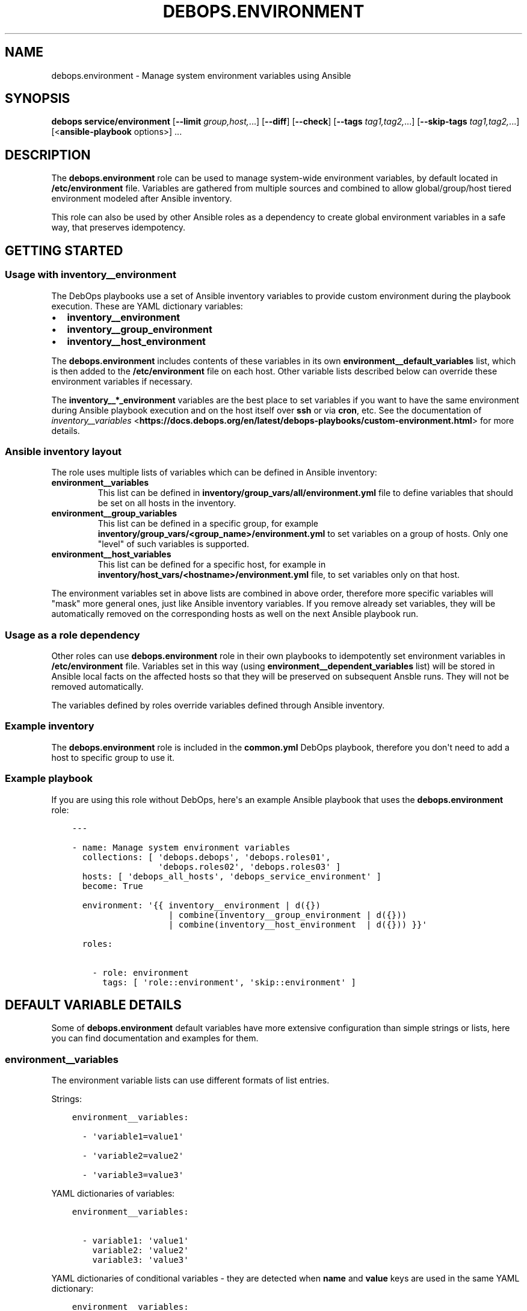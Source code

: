 .\" Man page generated from reStructuredText.
.
.TH "DEBOPS.ENVIRONMENT" "5" "Feb 17, 2022" "v2.1.9" "DebOps"
.SH NAME
debops.environment \- Manage system environment variables using Ansible
.
.nr rst2man-indent-level 0
.
.de1 rstReportMargin
\\$1 \\n[an-margin]
level \\n[rst2man-indent-level]
level margin: \\n[rst2man-indent\\n[rst2man-indent-level]]
-
\\n[rst2man-indent0]
\\n[rst2man-indent1]
\\n[rst2man-indent2]
..
.de1 INDENT
.\" .rstReportMargin pre:
. RS \\$1
. nr rst2man-indent\\n[rst2man-indent-level] \\n[an-margin]
. nr rst2man-indent-level +1
.\" .rstReportMargin post:
..
.de UNINDENT
. RE
.\" indent \\n[an-margin]
.\" old: \\n[rst2man-indent\\n[rst2man-indent-level]]
.nr rst2man-indent-level -1
.\" new: \\n[rst2man-indent\\n[rst2man-indent-level]]
.in \\n[rst2man-indent\\n[rst2man-indent-level]]u
..
.SH SYNOPSIS
.sp
\fBdebops service/environment\fP [\fB\-\-limit\fP \fIgroup,host,\fP\&...] [\fB\-\-diff\fP] [\fB\-\-check\fP] [\fB\-\-tags\fP \fItag1,tag2,\fP\&...] [\fB\-\-skip\-tags\fP \fItag1,tag2,\fP\&...] [<\fBansible\-playbook\fP options>] ...
.SH DESCRIPTION
.sp
The \fBdebops.environment\fP role can be used to manage system\-wide environment
variables, by default located in \fB/etc/environment\fP file. Variables are
gathered from multiple sources and combined to allow global/group/host tiered
environment modeled after Ansible inventory.
.sp
This role can also be used by other Ansible roles as a dependency to create
global environment variables in a safe way, that preserves idempotency.
.SH GETTING STARTED
.SS Usage with inventory__environment
.sp
The DebOps playbooks use a set of Ansible inventory variables to provide custom
environment during the playbook execution. These are YAML dictionary variables:
.INDENT 0.0
.IP \(bu 2
\fBinventory__environment\fP
.IP \(bu 2
\fBinventory__group_environment\fP
.IP \(bu 2
\fBinventory__host_environment\fP
.UNINDENT
.sp
The \fBdebops.environment\fP includes contents of these variables in its own
\fBenvironment__default_variables\fP list, which is then added to the
\fB/etc/environment\fP file on each host. Other variable lists described below
can override these environment variables if necessary.
.sp
The \fBinventory__*_environment\fP variables are the best place to set variables
if you want to have the same environment during Ansible playbook execution and
on the host itself over \fBssh\fP or via \fBcron\fP, etc. See the documentation  of
\fI\%inventory__variables\fP <\fBhttps://docs.debops.org/en/latest/debops-playbooks/custom-environment.html\fP>
for more details.
.SS Ansible inventory layout
.sp
The role uses multiple lists of variables which can be defined in Ansible
inventory:
.INDENT 0.0
.TP
.B \fBenvironment__variables\fP
This list can be defined in \fBinventory/group_vars/all/environment.yml\fP file
to define variables that should be set on all hosts in the inventory.
.TP
.B \fBenvironment__group_variables\fP
This list can be defined in a specific group, for example
\fBinventory/group_vars/<group_name>/environment.yml\fP to set variables on
a group of hosts. Only one "level" of such variables is supported.
.TP
.B \fBenvironment__host_variables\fP
This list can be defined for a specific host, for example in
\fBinventory/host_vars/<hostname>/environment.yml\fP file, to set variables
only on that host.
.UNINDENT
.sp
The environment variables set in above lists are combined in above order,
therefore more specific variables will "mask" more general ones, just like
Ansible inventory variables. If you remove already set variables, they will be
automatically removed on the corresponding hosts as well on the next Ansible
playbook run.
.SS Usage as a role dependency
.sp
Other roles can use \fBdebops.environment\fP role in their own playbooks to
idempotently set environment variables in \fB/etc/environment\fP file. Variables
set in this way (using \fBenvironment__dependent_variables\fP list) will be
stored in Ansible local facts on the affected hosts so that they will be
preserved on subsequent Ansble runs. They will not be removed automatically.
.sp
The variables defined by roles override variables defined through Ansible
inventory.
.SS Example inventory
.sp
The \fBdebops.environment\fP role is included in the \fBcommon.yml\fP DebOps
playbook, therefore you don\(aqt need to add a host to specific group to use it.
.SS Example playbook
.sp
If you are using this role without DebOps, here\(aqs an example Ansible playbook
that uses the \fBdebops.environment\fP role:
.INDENT 0.0
.INDENT 3.5
.sp
.nf
.ft C
\-\-\-

\- name: Manage system environment variables
  collections: [ \(aqdebops.debops\(aq, \(aqdebops.roles01\(aq,
                 \(aqdebops.roles02\(aq, \(aqdebops.roles03\(aq ]
  hosts: [ \(aqdebops_all_hosts\(aq, \(aqdebops_service_environment\(aq ]
  become: True

  environment: \(aq{{ inventory__environment | d({})
                   | combine(inventory__group_environment | d({}))
                   | combine(inventory__host_environment  | d({})) }}\(aq

  roles:

    \- role: environment
      tags: [ \(aqrole::environment\(aq, \(aqskip::environment\(aq ]

.ft P
.fi
.UNINDENT
.UNINDENT
.SH DEFAULT VARIABLE DETAILS
.sp
Some of \fBdebops.environment\fP default variables have more extensive
configuration than simple strings or lists, here you can find documentation and
examples for them.
.SS environment__variables
.sp
The environment variable lists can use different formats of list entries.
.sp
Strings:
.INDENT 0.0
.INDENT 3.5
.sp
.nf
.ft C
environment__variables:

  \- \(aqvariable1=value1\(aq

  \- \(aqvariable2=value2\(aq

  \- \(aqvariable3=value3\(aq
.ft P
.fi
.UNINDENT
.UNINDENT
.sp
YAML dictionaries of variables:
.INDENT 0.0
.INDENT 3.5
.sp
.nf
.ft C
environment__variables:

  \- variable1: \(aqvalue1\(aq
    variable2: \(aqvalue2\(aq
    variable3: \(aqvalue3\(aq
.ft P
.fi
.UNINDENT
.UNINDENT
.sp
YAML dictionaries of conditional variables \- they are detected when \fBname\fP
and \fBvalue\fP keys are used in the same YAML dictionary:
.INDENT 0.0
.INDENT 3.5
.sp
.nf
.ft C
environment__variables:

  \- name: \(aqvariable1\(aq
    value: \(aqvalue1\(aq

  \- name: \(aqvariable2\(aq
    value: \(aqvalue2\(aq
    state: \(aqabsent\(aq

  \- name: \(aqvariable3\(aq
    value: \(aqvalue3\(aq
    upper: True
.ft P
.fi
.UNINDENT
.UNINDENT
.sp
When the conditional variables are detected, you can specify these parameters:
.INDENT 0.0
.TP
.B \fBname\fP
Required. Name of the environment variable.
.TP
.B \fBvalue\fP
Required. Value of the environment variable.
.TP
.B \fBstate\fP
Optional. If not specified or \fBpresent\fP, variable will be set in the
\fB/etc/environment\fP file. If \fBabsent\fP, variable will not be included. The
role does not remove already set variables in the \fB/etc/environment\fP file
outside of the Ansible block.
.TP
.B \fBcase\fP
Optional. Change the case of the variable name, either \fBupper\fP or
\fBlower\fP\&. If not set, the current case will be preserved.
.UNINDENT
.sp
To set the \fBname\fP and \fBvalue\fP variables in the environment, you need to
specify them separately:
.INDENT 0.0
.INDENT 3.5
.sp
.nf
.ft C
environment__variables:

  \- name: \(aqvalue1\(aq

  \- value: \(aqvalue2\(aq
.ft P
.fi
.UNINDENT
.UNINDENT
.SH AUTHOR
Maciej Delmanowski
.SH COPYRIGHT
2014-2022, Maciej Delmanowski, Nick Janetakis, Robin Schneider and others
.\" Generated by docutils manpage writer.
.
